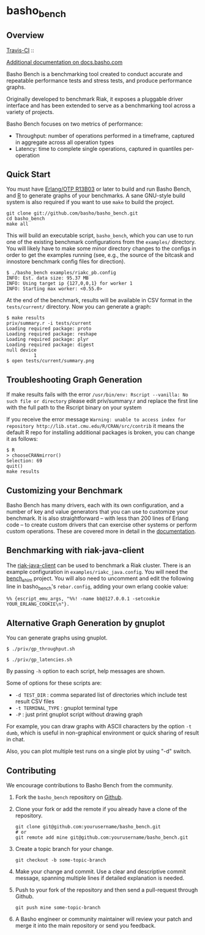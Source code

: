 * basho_bench
** Overview
   [[http://travis-ci.org/basho/basho_bench][Travis-CI]] :: [[https://secure.travis-ci.org/basho/basho_bench.png]]

   [[http://docs.basho.com/riak/latest/cookbooks/Benchmarking/][Additional documentation on docs.basho.com]]

   Basho Bench is a benchmarking tool created to conduct accurate and
   repeatable performance tests and stress tests, and produce
   performance graphs.

   Originally developed to benchmark Riak, it exposes a pluggable
   driver interface and has been extended to serve as a benchmarking
   tool across a variety of projects.

   Basho Bench focuses on two metrics of performance:

   - Throughput: number of operations performed in a timeframe,
     captured in aggregate across all operation types
   - Latency: time to complete single operations, captured in
     quantiles per-operation

** Quick Start

   You must have [[http://erlang.org/download.html][Erlang/OTP R13B03]] or later to build and run Basho
   Bench, and [[http://www.r-project.org/][R]] to generate graphs of your benchmarks.  A sane
   GNU-style build system is also required if you want to use =make=
   to build the project.

#+BEGIN_SRC shell
git clone git://github.com/basho/basho_bench.git
cd basho_bench
make all
#+END_SRC
   
   This will build an executable script, =basho_bench=, which you can
   use to run one of the existing benchmark configurations from the
   =examples/= directory. You will likely have to make some minor directory
   changes to the configs in order to get the examples running (see, e.g., the 
   source of the bitcask and innostore benchmark config files for direction).

#+BEGIN_SRC shell
$ ./basho_bench examples/riakc_pb.config
INFO: Est. data size: 95.37 MB
INFO: Using target ip {127,0,0,1} for worker 1
INFO: Starting max worker: <0.55.0>
#+END_SRC

   At the end of the benchmark, results will be available in CSV
   format in the =tests/current/= directory. Now you can generate a
   graph:

#+BEGIN_SRC shell
$ make results
priv/summary.r -i tests/current
Loading required package: proto
Loading required package: reshape
Loading required package: plyr
Loading required package: digest
null device 
          1 
$ open tests/current/summary.png
#+END_SRC

** Troubleshooting Graph Generation

   If make results fails with the error =/usr/bin/env: Rscript --vanilla: No such file or directory=
   please edit priv/summary.r and replace the first line with the full path to the Rscript binary on your system

   If you receive the error message =Warning: unable to access index for repository http://lib.stat.cmu.edu/R/CRAN/src/contrib= 
   it means the default R repo for installing additional packages is broken, you can change it as follows:

#+BEGIN_SRC shell
$ R
> chooseCRANmirror()
Selection: 69
quit()
make results
#+END_SRC

** Customizing your Benchmark
   Basho Bench has many drivers, each with its own configuration, and
   a number of key and value generators that you can use to customize
   your benchmark. It is also straightforward -- with less than 200
   lines of Erlang code -- to create custom drivers that can exercise
   other systems or perform custom operations. These are covered more
   in detail in the [[http://docs.basho.com/riak/latest/cookbooks/Benchmarking/][documentation]].

** Benchmarking with riak-java-client
   The [[https://github.com/basho/riak-java-client][riak-java-client]] can be used to benchmark a Riak cluster. There
   is an example configuration in =examples/riakc_java.config=. You
   will need the [[https://github.com/basho/bench_shim][bench_shim]] project. You will also need to uncomment
   and edit the following line in basho_bench's =rebar.config=, adding
   your own erlang cookie value:

#+BEGIN_SRC shell
%% {escript_emu_args, "%%! -name bb@127.0.0.1 -setcookie YOUR_ERLANG_COOKIE\n"}.
#+END_SRC

** Alternative Graph Generation by gnuplot
   You can generate graphs using gnuplot.

#+BEGIN_SRC shell
$ ./priv/gp_throughput.sh
#+END_SRC

#+BEGIN_SRC shell
$ ./priv/gp_latencies.sh
#+END_SRC

   By passing =-h= option to each script, help messages are shown.

   Some of options for these scripts are:

   - =-d TEST_DIR= : comma separated list of directories which include
         test result CSV files
   - =-t TERMINAL_TYPE= : gnuplot terminal type
   - =-P= : just print gnuplot script without drawing graph

   For example, you can draw graphs with ASCII characters
   by the option =-t dumb=, which is useful in non-graphical
   environment or quick sharing of result in chat.

   Also, you can plot multiple test runs on a single plot by using "-d" switch.

** Contributing
   We encourage contributions to Basho Bench from the community.

   1) Fork the =basho_bench= repository on [[https://github.com/basho/basho_bench][Github]].

   2) Clone your fork or add the remote if you already have a clone of
      the repository.

      #+BEGIN_SRC shell
      git clone git@github.com:yourusername/basho_bench.git
      # or
      git remote add mine git@github.com:yourusername/basho_bench.git
      #+END_SRC

   3) Create a topic branch for your change.

      #+BEGIN_SRC shell
      git checkout -b some-topic-branch
      #+END_SRC

   4) Make your change and commit. Use a clear and descriptive commit
      message, spanning multiple lines if detailed explanation is
      needed.

   5) Push to your fork of the repository and then send a pull-request
      through Github.

      #+BEGIN_SRC shell
      git push mine some-topic-branch
      #+END_SRC

   6) A Basho engineer or community maintainer will review your patch
      and merge it into the main repository or send you feedback.
